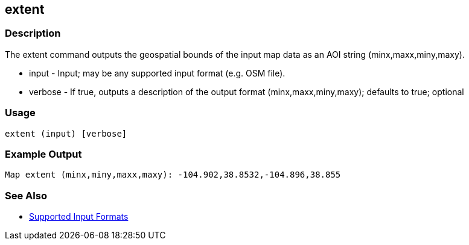 [[extent]]
== extent

=== Description

The +extent+ command outputs the geospatial bounds of the input map data as an AOI string (minx,maxx,miny,maxy).

* +input+   - Input; may be any supported input format (e.g. OSM file).
* +verbose+ - If true, outputs a description of the output format (minx,maxx,miny,maxy); defaults to true; optional

=== Usage

--------------------------------------
extent (input) [verbose]
--------------------------------------

=== Example Output

--------------------
Map extent (minx,miny,maxx,maxy): -104.902,38.8532,-104.896,38.855
--------------------

=== See Also

* https://github.com/ngageoint/hootenanny/blob/master/docs/user/SupportedDataFormats.asciidoc#applying-changes-1[Supported Input Formats]
